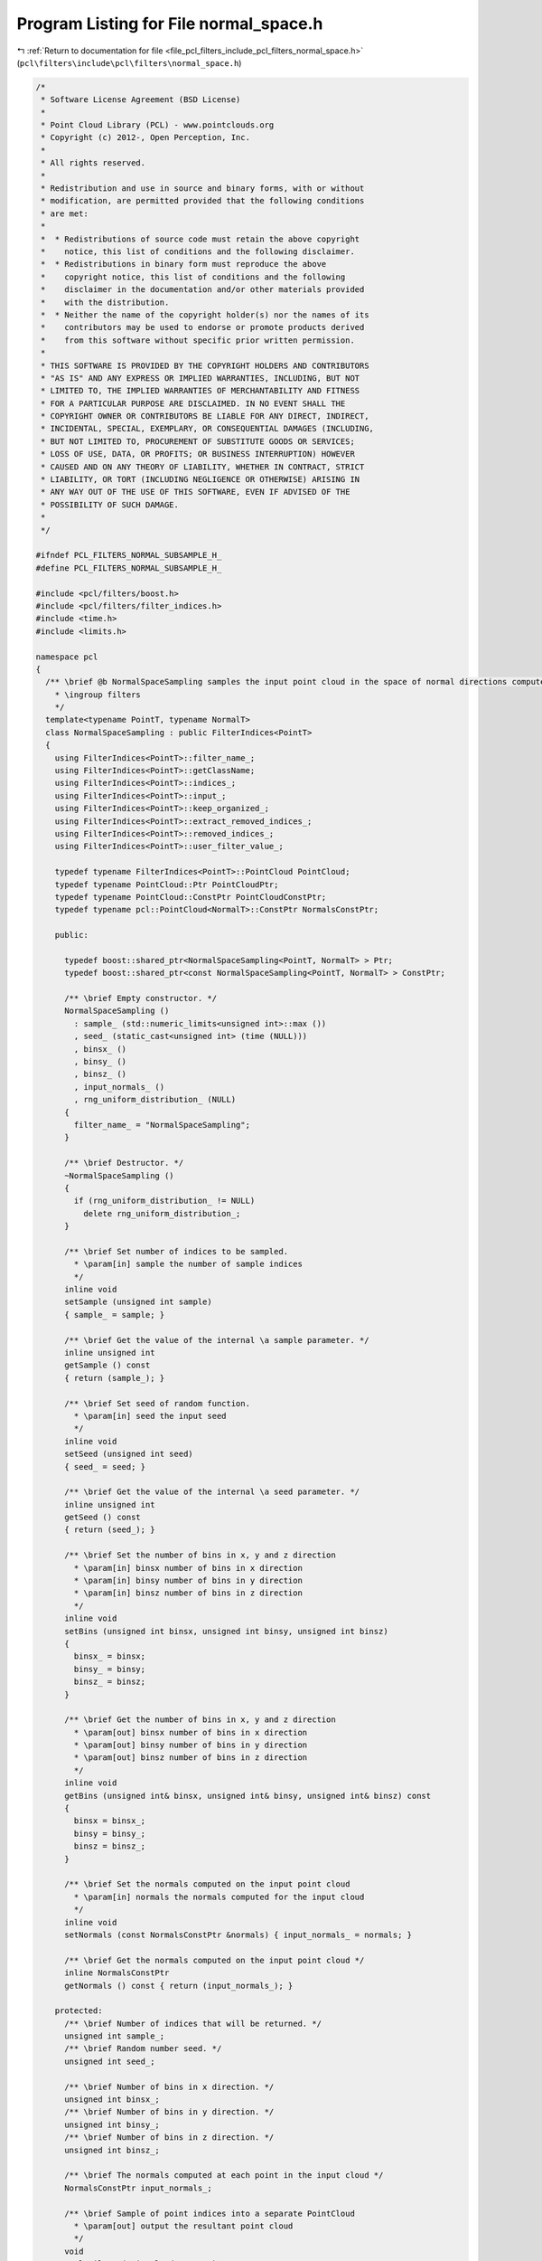 
.. _program_listing_file_pcl_filters_include_pcl_filters_normal_space.h:

Program Listing for File normal_space.h
=======================================

|exhale_lsh| :ref:`Return to documentation for file <file_pcl_filters_include_pcl_filters_normal_space.h>` (``pcl\filters\include\pcl\filters\normal_space.h``)

.. |exhale_lsh| unicode:: U+021B0 .. UPWARDS ARROW WITH TIP LEFTWARDS

.. code-block:: cpp

   /*
    * Software License Agreement (BSD License)
    * 
    * Point Cloud Library (PCL) - www.pointclouds.org
    * Copyright (c) 2012-, Open Perception, Inc.
    * 
    * All rights reserved.
    * 
    * Redistribution and use in source and binary forms, with or without
    * modification, are permitted provided that the following conditions
    * are met: 
    * 
    *  * Redistributions of source code must retain the above copyright
    *    notice, this list of conditions and the following disclaimer.
    *  * Redistributions in binary form must reproduce the above
    *    copyright notice, this list of conditions and the following
    *    disclaimer in the documentation and/or other materials provided
    *    with the distribution.
    *  * Neither the name of the copyright holder(s) nor the names of its
    *    contributors may be used to endorse or promote products derived
    *    from this software without specific prior written permission.
    * 
    * THIS SOFTWARE IS PROVIDED BY THE COPYRIGHT HOLDERS AND CONTRIBUTORS
    * "AS IS" AND ANY EXPRESS OR IMPLIED WARRANTIES, INCLUDING, BUT NOT
    * LIMITED TO, THE IMPLIED WARRANTIES OF MERCHANTABILITY AND FITNESS
    * FOR A PARTICULAR PURPOSE ARE DISCLAIMED. IN NO EVENT SHALL THE
    * COPYRIGHT OWNER OR CONTRIBUTORS BE LIABLE FOR ANY DIRECT, INDIRECT,
    * INCIDENTAL, SPECIAL, EXEMPLARY, OR CONSEQUENTIAL DAMAGES (INCLUDING,
    * BUT NOT LIMITED TO, PROCUREMENT OF SUBSTITUTE GOODS OR SERVICES;
    * LOSS OF USE, DATA, OR PROFITS; OR BUSINESS INTERRUPTION) HOWEVER
    * CAUSED AND ON ANY THEORY OF LIABILITY, WHETHER IN CONTRACT, STRICT
    * LIABILITY, OR TORT (INCLUDING NEGLIGENCE OR OTHERWISE) ARISING IN
    * ANY WAY OUT OF THE USE OF THIS SOFTWARE, EVEN IF ADVISED OF THE
    * POSSIBILITY OF SUCH DAMAGE.
    *
    */
   
   #ifndef PCL_FILTERS_NORMAL_SUBSAMPLE_H_
   #define PCL_FILTERS_NORMAL_SUBSAMPLE_H_
   
   #include <pcl/filters/boost.h>
   #include <pcl/filters/filter_indices.h>
   #include <time.h>
   #include <limits.h>
   
   namespace pcl
   {
     /** \brief @b NormalSpaceSampling samples the input point cloud in the space of normal directions computed at every point.
       * \ingroup filters
       */
     template<typename PointT, typename NormalT>
     class NormalSpaceSampling : public FilterIndices<PointT>
     {
       using FilterIndices<PointT>::filter_name_;
       using FilterIndices<PointT>::getClassName;
       using FilterIndices<PointT>::indices_;
       using FilterIndices<PointT>::input_;
       using FilterIndices<PointT>::keep_organized_;
       using FilterIndices<PointT>::extract_removed_indices_;
       using FilterIndices<PointT>::removed_indices_;
       using FilterIndices<PointT>::user_filter_value_;
   
       typedef typename FilterIndices<PointT>::PointCloud PointCloud;
       typedef typename PointCloud::Ptr PointCloudPtr;
       typedef typename PointCloud::ConstPtr PointCloudConstPtr;
       typedef typename pcl::PointCloud<NormalT>::ConstPtr NormalsConstPtr;
   
       public:
         
         typedef boost::shared_ptr<NormalSpaceSampling<PointT, NormalT> > Ptr;
         typedef boost::shared_ptr<const NormalSpaceSampling<PointT, NormalT> > ConstPtr;
   
         /** \brief Empty constructor. */
         NormalSpaceSampling ()
           : sample_ (std::numeric_limits<unsigned int>::max ())
           , seed_ (static_cast<unsigned int> (time (NULL)))
           , binsx_ ()
           , binsy_ ()
           , binsz_ ()
           , input_normals_ ()
           , rng_uniform_distribution_ (NULL)
         {
           filter_name_ = "NormalSpaceSampling";
         }
   
         /** \brief Destructor. */
         ~NormalSpaceSampling ()
         {
           if (rng_uniform_distribution_ != NULL)
             delete rng_uniform_distribution_;
         }
   
         /** \brief Set number of indices to be sampled.
           * \param[in] sample the number of sample indices
           */
         inline void
         setSample (unsigned int sample)
         { sample_ = sample; }
   
         /** \brief Get the value of the internal \a sample parameter. */
         inline unsigned int
         getSample () const
         { return (sample_); }
   
         /** \brief Set seed of random function.
           * \param[in] seed the input seed
           */
         inline void
         setSeed (unsigned int seed)
         { seed_ = seed; }
   
         /** \brief Get the value of the internal \a seed parameter. */
         inline unsigned int
         getSeed () const
         { return (seed_); }
   
         /** \brief Set the number of bins in x, y and z direction
           * \param[in] binsx number of bins in x direction
           * \param[in] binsy number of bins in y direction
           * \param[in] binsz number of bins in z direction
           */
         inline void 
         setBins (unsigned int binsx, unsigned int binsy, unsigned int binsz)
         {
           binsx_ = binsx;
           binsy_ = binsy;
           binsz_ = binsz;
         }
   
         /** \brief Get the number of bins in x, y and z direction
           * \param[out] binsx number of bins in x direction
           * \param[out] binsy number of bins in y direction
           * \param[out] binsz number of bins in z direction
           */
         inline void 
         getBins (unsigned int& binsx, unsigned int& binsy, unsigned int& binsz) const
         {
           binsx = binsx_;
           binsy = binsy_;
           binsz = binsz_;
         }
   
         /** \brief Set the normals computed on the input point cloud
           * \param[in] normals the normals computed for the input cloud
           */
         inline void 
         setNormals (const NormalsConstPtr &normals) { input_normals_ = normals; }
   
         /** \brief Get the normals computed on the input point cloud */
         inline NormalsConstPtr
         getNormals () const { return (input_normals_); }
   
       protected:
         /** \brief Number of indices that will be returned. */
         unsigned int sample_;
         /** \brief Random number seed. */
         unsigned int seed_;
   
         /** \brief Number of bins in x direction. */
         unsigned int binsx_;
         /** \brief Number of bins in y direction. */
         unsigned int binsy_;
         /** \brief Number of bins in z direction. */
         unsigned int binsz_;
        
         /** \brief The normals computed at each point in the input cloud */
         NormalsConstPtr input_normals_;
   
         /** \brief Sample of point indices into a separate PointCloud
           * \param[out] output the resultant point cloud
           */
         void
         applyFilter (PointCloud &output);
   
         /** \brief Sample of point indices
           * \param[out] indices the resultant point cloud indices
           */
         void
         applyFilter (std::vector<int> &indices);
   
         bool
         initCompute ();
   
       private:
         /** \brief Finds the bin number of the input normal, returns the bin number
           * \param[in] normal the input normal 
           * \param[in] nbins total number of bins
           */
         unsigned int 
         findBin (const float *normal, unsigned int nbins);
   
         /** \brief Checks of the entire bin is sampled, returns true or false
           * \param[out] array flag which says whether a point is sampled or not
           * \param[in] start_index the index to the first point of the bin in array.
           * \param[in] length number of points in the bin
           */
         bool
         isEntireBinSampled (boost::dynamic_bitset<> &array, unsigned int start_index, unsigned int length);
   
         /** \brief Uniform random distribution. */
         boost::variate_generator<boost::mt19937, boost::uniform_int<uint32_t> > *rng_uniform_distribution_;
     };
   }
   
   #ifdef PCL_NO_PRECOMPILE
   #include <pcl/filters/impl/normal_space.hpp>
   #endif
   
   #endif  //#ifndef PCL_FILTERS_NORMAL_SPACE_SUBSAMPLE_H_
